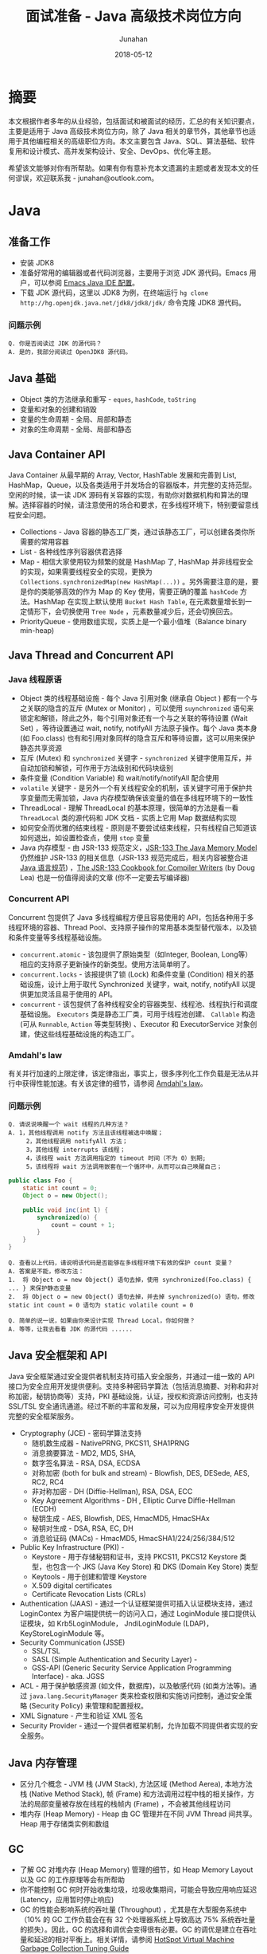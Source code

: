 # -*- mode: org; coding: utf-8; -*-
#+TITLE:              面试准备 - Java 高级技术岗位方向
#+AUTHOR:         Junahan
#+EMAIL:             junahan@outlook.com 
#+DATE:              2018-05-12
#+LANGUAGE:    CN
#+OPTIONS:        H:3 num:t toc:t \n:nil @:t ::t |:t ^:t -:t f:t *:t <:t
#+OPTIONS:        TeX:t LaTeX:t skip:nil d:nil todo:t pri:nil tags:not-in-toc
#+INFOJS_OPT:   view:nil toc:nil ltoc:t mouse:underline buttons:0 path:http://orgmode.org/org-info.js
#+LICENSE:         CC BY 4.0

* 摘要
本文根据作者多年的从业经验，包括面试和被面试的经历，汇总的有关知识要点，主要是适用于 Java 高级技术岗位方向，除了 Java 相关的章节外，其他章节也适用于其他编程相关的高级职位方向。本文主要包含 Java、SQL、算法基础、软件复用和设计模式、高并发架构设计、安全、DevOps、优化等主题。

希望该文能够对你有所帮助。如果有你有意补充本文遗漏的主题或者发现本文的任何谬误，欢迎联系我 - junahan@outlook.com。

* Java
** 准备工作
- 安装 JDK8
- 准备好常用的编辑器或者代码浏览器，主要用于浏览 JDK 源代码。Emacs 用户，可以参阅 [[https://github.com/junahan/junahan-emacs/blob/master/docs/java-ide.org][Emacs Java IDE 配置]]。
- 下载 JDK 源代码，这里以 JDK8 为例，在终端运行 =hg clone http://hg.openjdk.java.net/jdk8/jdk8/jdk/= 命令克隆 JDK8 源代码。

*** 问题示例
#+BEGIN_EXAMPLE
Q. 你是否阅读过 JDK 的源代码？
A. 是的，我部分阅读过 OpenJDK8 源代码。
#+END_EXAMPLE

** Java 基础
- Object 类的方法继承和重写 - =eques=, =hashCode=, =toString=
- 变量和对象的创建和销毁
- 变量的生命周期 - 全局、局部和静态
- 对象的生命周期 - 全局、局部和静态

** Java Container API
Java Container 从最早期的 Array, Vector, HashTable 发展和完善到 List, HashMap，Queue，以及各类适用于并发场合的容器版本，并完整的支持范型。空闲的时候，读一读 JDK 源码有关容器的实现，有助你对数据机构和算法的理解。选择容器的时候，请注意使用的场合和要求，在多线程环境下，特别要留意线程安全问题。
- Collections - Java 容器的静态工厂类，通过该静态工厂，可以创建各类你所需要的常用容器
- List - 各种线性序列容器供君选择
- Map - 相信大家使用较为频繁的就是 HashMap 了, HashMap 并非线程安全的实现，如果需要线程安全的实现，更换为 =Collections.synchronizedMap(new HashMap(...))= 。另外需要注意的是，要是你的类能够高效的作为 Map 的 Key 使用，需要正确的覆盖 =hashCode= 方法。HashMap 在实现上默认使用 =Bucket Hash Table=, 在元素数量增长到一定情形下，会切换使用 =Tree Node= ，元素数量减少后，还会切换回去。
- PriorityQueue - 使用数组实现，实质上是一个最小值堆（Balance binary min-heap) 

** Java Thread and Concurrent API
*** Java 线程原语
- Object 类的线程基础设施 - 每个 Java 引用对象 (继承自 Object ) 都有一个与之关联的隐含的互斥 (Mutex or Monitor) ，可以使用 =suynchronized= 语句来锁定和解锁，除此之外，每个引用对象还有一个与之关联的等待设置 (Wait Set) ，等待设置通过 wait, notify, notifyAll 方法原子操作。每个 Java 类本身 (如 Foo.class) 也有和引用对象同样的隐含互斥和等待设置，这可以用来保护静态共享资源
- 互斥 (Mutex) 和 =synchronized= 关键字 - =synchronized= 关键字使用互斥，并自动加锁和解锁，可作用于方法级别和代码块级别
- 条件变量 (Condition Variable) 和 wait/notify/notifyAll 配合使用
- =volatile= 关键字 - 是另外一个有关线程安全的机制，该关键字可用于保护共享变量而无需加锁，Java 内存模型确保该变量的值在多线程环境下的一致性
- ThreadLocal - 理解 ThreadLocal 的基本原理，很简单的方法是看一看 =ThreadLocal= 类的源代码和  JDK 文档 - 实质上它用 Map 数据结构实现
- 如何安全而优雅的结束线程 - 原则是不要尝试结束线程，只有线程自己知道该如何退出，如设置检查点，使用 =stop= 变量
- Java 内存模型 - 由 JSR-133 规范定义，[[http://www.cs.umd.edu/~pugh/java/memoryModel/][JSR-133 The Java Memory Model]] 仍然维护 JSR-133  的相关信息（JSR-133 规范完成后，相关内容被整合进[[https://docs.oracle.com/javase/specs/jls/se8/html/index.html][ Java 语言规范]]) ，[[http://gee.cs.oswego.edu/dl/jmm/cookbook.html][The JSR-133 Cookbook for Compiler Writers]] (by Doug Lea) 也是一份值得阅读的文章 (你不一定要去写编译器) 

*** Concurrent API
Concurrent 包提供了 Java 多线程编程方便且容易使用的 API，包括各种用于多线程环境的容器、Thread Pool、支持原子操作的常用基本类型替代版本，以及锁和条件变量等多线程基础设施。
- =concurrent.atomic= - 该包提供了原始类型（如Integer, Boolean, Long等）相应的支持原子更新操作的新类型。使用方法简单明了。
- =concurrent.locks= - 该报提供了锁 (Lock) 和条件变量 (Condition) 相关的基础设施，设计上用于取代 Synchronized 关键字，wait, notify, notifyAll 以提供更加灵活且易于使用的 API。
- =concurrent= - 该包提供了各种线程安全的容器类型、线程池、线程执行和调度基础设施。 =Executors= 类是静态工厂类，可用于线程池创建、 =Callable= 构造 (可从 =Runnable=, =Action= 等类型转换) 、Executor 和 ExecutorService 对象创建，使这些线程基础设施的构造工厂。

*** Amdahl's law
有关并行加速的上限定律，该定律指出，事实上，很多序列化工作负载是无法从并行中获得性能加速。有关该定律的细节，请参阅 [[https://en.wikipedia.org/wiki/Amdahl%2527s_law][Amdahl's law]]。

*** 问题示例
#+BEGIN_EXAMPLE
Q. 请说说唤醒一个 wait 线程的几种方法？
A. 1，其他线程调用 notify 方法且该线程被选中唤醒；
     2，其他线程调用 notifyAll 方法；
     3，其他线程 interrupts 该线程；
     4，该线程 wait 方法调用指定的 timeout 时间（不为 0）到期;
     5，该线程将 wait 方法调用嵌套在一个循环中，从而可以自己唤醒自己；
#+END_EXAMPLE

#+BEGIN_SRC java
  public class Foo {
      static int count = 0;
      Object o = new Object();
      
      public void inc(int l) {
          synchronized(o) {
              count = count + 1;
          }
      }
  }
#+END_SRC
#+BEGIN_EXAMPLE
Q. 查看以上代码，请说明该代码是否能够在多线程环境下有效的保护 count 变量？
A. 答案是不能，修改方法：
1.  将 Object o = new Object() 语句去掉，使用 synchronized(Foo.class) { ... } 来保护静态变量
2.  将 Object o = new Object() 语句去掉，并去掉 synchronized(o) 语句，修改 static int count = 0 语句为 static volatile count = 0
#+END_EXAMPLE
#+BEGIN_EXAMPLE
Q. 简单的说一说，如果由你来设计实现 Thread Local，你如何做？
A. 等等，让我去看看 JDK 的源代码 ......
#+END_EXAMPLE
** Java 安全框架和 API 
Java 安全框架通过安全提供者机制支持可插入安全服务，并通过一组一致的 API 接口为安全应用开发提供便利。支持多种密码学算法（包括消息摘要、对称和非对称加密，秘钥协商等）支持，PKI 基础设施，认证，授权和资源访问控制，也支持 SSL/TSL 安全通讯通道。经过不断的丰富和发展，可以为应用程序安全开发提供完整的安全框架服务。
- Cryptography (JCE) - 密码学算法支持
 - 随机数生成器 - NativePRNG, PKCS11, SHA1PRNG
 - 消息摘要算法 - MD2, MD5, SHA, 
 - 数字签名算法 - RSA, DSA, ECDSA
 - 对称加密 (both for bulk and stream) - Blowfish, DES, DESede, AES, RC2, RC4
 - 非对称加密 - DH (Diffie-Hellman), RSA, DSA, ECC
 - Key Agreement Algorithms - DH , Elliptic Curve Diffie-Hellman (ECDH) 
 - 秘钥生成 - AES, Blowfish, DES, HmacMD5, HmacSHAx
 - 秘钥对生成 - DSA, RSA, EC, DH
 - 消息验证码 (MACs) - HmacMD5, HmacSHA1/224/256/384/512
- Public Key Infrastructure (PKI) - 
 - Keystore - 用于存储秘钥和证书，支持 PKCS11, PKCS12 Keystore 类型，也包含一个 JKS (Java Key Store) 和 DKS (Domain Key Store) 类型
 - Keytools - 用于创建和管理 Keystore
 - X.509 digital certificates
 - Certificate Revocation Lists (CRLs)
- Authentication (JAAS) - 通过一个认证框架提供可插入认证模块支持，通过 LoginContex 为客户端提供统一的访问入口，通过 LoginModule 接口提供认证模块，如 Krb5LoginModule， JndiLoginModule (LDAP)， KeyStoreLoginModule 等。
- Security Communication (JSSE)
 - SSL/TSL
 - SASL (Simple Authentication and Security Layer) - 
 - GSS-API (Generic Security Service Application Programming Interface) - aka. JGSS
- ACL -  用于保护敏感资源 (如文件，数据库)，以及敏感代码 (如类方法等)。通过 =java.lang.SecurityManager= 类来检查权限和实施访问控制，通过安全策略 (Security Policy) 来管理和配置授权。
- XML Signature - 产生和验证 XML 签名
- Security Provider - 通过一个提供者框架机制，允许加载不同提供者实现的安全服务。

** Java 内存管理
- 区分几个概念 - JVM 栈 (JVM Stack), 方法区域 (Method Aerea), 本地方法栈 (Native Method Stack), 帧 (Frame) 和方法调用过程中栈的相关操作，方法的局部变量被存放在线程的栈帧内 (Frame) ，不会被其他线程访问
- 堆内存 (Heap Memory) - Heap 由 GC 管理并在不同 JVM Thread 间共享。Heap 用于存储类实例和数组

** GC
- 了解 GC 对堆内存 (Heap Memory) 管理的细节，如 Heap Memory Layout 以及 GC 的工作原理等会有所帮助
- 你不能控制 GC 何时开始收集垃圾，垃圾收集期间，可能会导致应用响应延迟 (Latency，应用暂时停止响应)
- GC 的性能会影响系统的吞吐量 (Throughput) ，尤其是在大型服务系统中（10% 的 GC 工作负载会在有 32 个处理器系统上导致高达 75% 系统吞吐量的损失）。因此，GC 的选择和调优会变得很有必要。GC 的调优是建立在吞吐量和延迟的相对平衡上。相关详情，请参阅 [[https://docs.oracle.com/javase/8/docs/technotes/guides/vm/gctuning/toc.html][HotSpot Virtual Machine Garbage Collection Tuning Guide]]

** 问题示例
*** 示例 I
基于如下 Java 代码回答问题。
#+BEGIN_SRC java
  class ClassA {
      public Integer doSomething() {
          int i = 0;  //@1
          ClassB cb = new ClassB();  //@2
          Integer r = cb.doAnything(i);  //@3
          return r;  //@4
      }  

      public void static main(String[] args) {
          ClassA ca = new ClassA();
          Integer r = ca.doSomething();
          //...
      }
  }

  class ClassB {
      public Integer doAnything(int seed) { 
          // do anything here.
      }
  }
#+END_SRC

#+BEGIN_EXAMPLE
Q. 请分别简单的回答当程序执行到@1, @2, @3, @4 行结束处，Java 内存堆栈 (Stack)，堆 (Heap) 分别发生了什么？
A. @1 处，变量 i 被初始化并压入 doSomething 方法栈帧；
     @2 处，在堆中创建并初始化 ClassB 实例并将该实例的引用变量 cb 压入堆栈；
     @3 处，为 cb.doAnything 方法调用创建栈帧，执行该方法并把返回结果 r 压入 doSomething 方法操作数栈；
     @4 处，弹出 doSomething 方法栈帧，完成对该栈帧内存的回收，返回结果的值压入 main 方法操作数栈；

Q. 如果由你来设计一个 Java 垃圾处理器，当 doSomething 方法调用结束后，有何方法可以高效的回收 ClassB 实例内存？（这里请允许面试官去喝杯咖啡，你先想一想。）
A. 先跳过吧，让我好好想一想，随后回答您 ......
#+END_EXAMPLE

* SQL
1. SQL basic principle
2. SQL standard statement
3. Index and Performance
 - Index primary/foreign key
 - Index frequency usage column in where sub statement
 - Index unique column
4. RDBM design normalization
 - 1NF - Eliminate repeating groups in individual tables; Create a separate table for each set of related data; Identify each set of related data with a primary key. 
 - 2NF - 1NF + every non-prime attribute of the relation is dependent on the whole of every candidate key.
 - 3NF - 2NF + all the attributes in a table are determined only by the candidate keys of that relation and not by any non-prime attributes. 3NF is designed to minimize storage costs. 3NF data modeling was ideal for OLTP application.

* 数据结构和算法分析
了解一些基本的数据结构，基础算法和算法分析。

** 数据结构
- List - Array, Sequential List, Linked List, Stack, Queue.
- Binary Tree - Full Binary Tree, Complete Binary Tree, Balance Binary Heap.
- Tree - 树形数据结构被用于大型数据库索引。如 B/B+树等。
- Graph - N/A.

** 算法分析
*** 排序算法
记住一个事实 - 排序算法的最差和平均时间代价为 O(n*log(n))。

排序涉及到比较操作和交换操作，因此在分析的时候要考虑到两种操作的时间代价，有的排序算法要求的交换次数比其他排序算法多。
- 三种时间代价均为 O(n^2) 的排序算法 - 插入排序、起泡排序和选择排序，但插入排序在序列基本有序的情况下，最优代价是 O(n)，该特性经常用于优化其他算法。
- Shell 排序的思想，利用插入排序最佳时间代价 O(n) 的特性，通过将序列递归分组并使用插入排序对分组分别排序的方法，将时间平均时间代价降低为 O(n^1.5)
- 快速排序使用分治法的思想，通过选择一个轴值将待排序序列一分为二，并将小于轴值的结点移动至轴值左侧，大于轴值的结点移动至轴值的右侧，然后分别对分割后的两个子序列使用相同的快速排序算法，通过递归调用，直至剩下一个元素为止。快速排序平均时间代价是 O(n*log(n))，但最坏情形下是 O(n^2)，只不过最坏情况通常出现机会比较小。
- 归并排序仍然使用分治法的思想，将带排序序列分成两个等长的序列，并对分别对两个等长序列进行排序，然后合并两个序列，通过递归的方法，直至子序列长度为 1 为止。归并排序平均时间代价和最坏时间代价均为 O(n*log (n))。
- 堆排序，使用堆数据结构对待排序序列进行排序，该排序算法的最优/最差/平均时间代价均为 O(n*log(n))。

*** 检索算法
- 对一个没有排序的序列进行检索的平均和最差时间代价是 O(n)。
- 对一个有序序列进行检索可以使用二分法和字典检索方法。
- 集合检索是一种特殊情况，用于确定一个值是不是某一个集合中的元素。通过引入适当的索引可以很好的解决该类问题，例如，用于检索文档的位向量方法，倒排索引，以及如 [[https://en.wikipedia.org/wiki/Bloom_filter][Bloom Filter]] 索引。
- 散列方法，散列方法高速有效，但无法适用于范围搜索以及顺序访问的情形。

*** 索引
- 线性索引 - 简单的线性排序索引，问题在于无法高效的应对数据更新的情形，适用于静态数据。
- 散列索引 - 基于散列方法的索引，不适用于范围搜索以及需要顺序访问的情形。
- 树形索引 - 树形索引技术一般被应用于大型数据库索引，如 B/B+ 树形索引。B/B+ 树索引的检索、插入和删除记录的渐近时间代价是 O(log(n))。

* 软件复用和设计模式
** 软件复用方式
- 继承 (Inherit) - 面向对象的复用模式之一，通过类的继承结合多态实现复用。
- 设计模式 (Design Pattern) - 面向对象的复用模式，利用面向对象语言的特性，总结重复出现的良好设计并命名和归类以便于交流。
- 组合 (Component) - 更为普遍的软件复用方式，不仅仅局限于面向对象的编程。
- [[https://en.wikipedia.org/wiki/Generic_programming][范型编程 (Generic)]] - 一种计算机编程风格，类型被参数化并允许在需要的时候指定类型并初始化，从而使得算法和功能可以适用于多种类型且避免为每种类型分别编码。如 C++ 的容器库和 Java 的容器库。
- [[https://en.wikipedia.org/wiki/Aspect-oriented_programming][面向切面编程 (AOP)]] - 通过定义一个切面的方式，为已有的代码添加额外的行为而无需修改已有代码。
- 库和框架 - 组织良好的一系列可复用软件组件。

** 面向对象
- 继承 - isA 和 asA 的区别。
- 封装 - 隐藏数据和实现，控制变量和方法的可见范围。
- 多态 - 也称为后期绑定的基本概念和运行原理。

** 设计模式
Design patterns were originally grouped into the categories: creational patterns, structural patterns, and behavioral patterns, and described using the conceptions of delegation, aggregation, and consultation. Another classification has also introduced the notion of architectural design pattern that may be applied at the architecture level such as MVC pattern.

- 重点了解几个常用的[[https://en.wikipedia.org/wiki/Software_design_pattern][设计模式]] , 如 Factory, Builder, Adapter, Visit 等。
- 对于[[https://en.wikipedia.org/wiki/Concurrency_pattern][并发模式]], 如 Lock, Thread Pool, Scheduler, Thread-local 等，看看 Java Concurrent 的设计，基本也就有了。
- 对于[[https://en.wikipedia.org/wiki/Architectural_pattern][架构风格和模式]] , 主要了解 [[https://en.wikipedia.org/wiki/Model-view-controller][MVC]] , DI, [[https://en.wikipedia.org/wiki/Aspect-oriented_programming][AOP]], [[http://microservices.io/patterns/microservices.html][MSA (Micro Service Architecture)]] 等。

* 高并发系统架构
1. Challenge - high concurrency, high availability, low latency
2. Horizontal Scalability - meet high concurrent challenge
 - AFAP stateless service
 - No dependences in same layer (Horizontal)
 - Leverage lower layer distribution cache service for stateful session context - move state from front layers to lower layer dedicate system
 - Automation deployment
3. Low latency - 快速响应用户请求，和高并发不同，这个指标强调的是用户的响应时间，需要在纵向上进行端到端的优化

* 系统安全
建议参阅 OWASP 有关安全的指引，例如 OWASP Top 10 项目所列举的一些有关安全威胁，OWASP 也提供详细的有关 Web、Mobile 及其他方面有关安全的指引。

** OWASP Top 10 2017
- A1 注入 :: 将不受信任的数据作为命令或查询的一部分发送到解析器时，会产生诸如 SQL 注入、NoSQL 注入、OS 注入和 LDAP 注入的注入缺陷。攻击者的恶意数据可以诱使解析器在没有适当授权的情况下执行非预 期命令或访问数据。
- A2 失效的身份认证 :: 通常，通过错误使用应用程序的身份认证和会话管理功能，攻击者能够破译密码、密钥或会话令牌，或者利用其它开发缺陷来暂时性或永久性冒充其他用户的身份。
- A3 敏感数据泄漏 :: 许多 Web 应用程序和 API 都无法正确保护敏感数据，例如：财务数据、医疗数据和 PII 数据。攻击者可以通过窃取或修改未加密的数据来试试信用卡诈骗、身份盗窃或其他犯罪行为。未加密的敏感数据容易收到破坏，因此，我们需要对敏感数据加密，这些数据包括：传输过程中的数据、存储的数据以及浏览器的交互数据。
- A4 XML 外部实体 (XXE) :: 许多较早的或配置错误的XML处理器评估了XML文件中的外部实体引用。攻击者可以利用外部实体窃取使用URI文件处理器的内部文件和共享文件、监听内部扫描端口、执行远程代码和实施拒绝服务攻击。
- A5 失效的访问控制 :: 未对通过身份验证的用户实施恰当的访问控制。攻击者可以利用这些缺陷访问未经授权的功能或数据，例如：访问其他用户的账户、查看敏感文件、修改其他用户的数据、更改访问权限等。
- A6 安全配置错误 :: 安全配置错误是最常见的安全问题，这通常是由于不安全的默认配置、不完整的临时配置、开源云 存储、错误的 HTTP 标头配置以及包含敏感信息的详细错误信息所造成的。因此，我们不仅需要对所 有的操作系统、框架、库和应用程序进行安全配置，而且必须及时修补和升级它们。
- A7 跨站脚本 (XSS) :: 当应用程序的新网页中包含不受信任的、未经恰当验证或转义的数据时，或者使用可以创建 HTML或 JavaScript 的浏览器 API 更新现有的网页时，就会出现 XSS 缺陷。XSS 让攻击者能够在受害者的浏览器 中执行脚本，并劫持用户会话、破坏网站或将用户重定向到恶意站点。
- A8 不安全的反序列化 :: 不安全的反序列化会导致远程代码执行。即使反序列化缺陷不会导致远程代码执行，攻击者也可以利用它们来执行攻击，包括:重播攻击、注入攻击和特权升级攻击。
- A9 使用含有已知漏洞的组件 :: 组件(例如:库、框架和其他软件模块)拥有和应用程序相同的权限。如果应用程序中含有已知漏洞的组件被攻击者利用，可能会造成严重的数据丢失或服务器接管。同时，使用含有已知漏洞的组 件的应用程序和API可能会破坏应用程序防御、造成各种攻击并产生严重影响。
- A10 不足的日志记录和监控 :: 不足的日志记录和监控，以及事件响应缺失或无效的集成，使攻击者能够进一步攻击系统、保持持续性或转向更多系统，以及篡改、提取或销毁数据。大多数缺陷研究显示，缺陷被检测出的时间超过 200 天，且通常通过外部检测方检测，而不是通过内部流程或监控检测。

** OWASP Mobile Top 10 2016
- M1 平台使用不当 :: 这个类别包括平台功能的滥用，或未能使用平台的安全控制。它可能包括 Android intent 、平台权限、TouchID 误用、密钥链 (KeyChain) 、或是移动操作系统中的其他一些安全控制。
- M2 不安全的数据存储 :: 这个新的类别是《2014 年版十大移动安全威胁》中 M2 和 M4 的组合。这个类别包括不安全的数据存储和非故意的数据泄漏。
- M3 不安全的通讯 :: 这个类别包括不健全的握手通讯过程、SSL 版本的不正确使用、脆弱协议、敏感信息的明文传输，等等。
- M4 不安全的身份验证 :: 这个类别包括对终端用户身份验证或坏的会话管理的一件。包括：
 - 当被要求时，没有对所有用户进行身份识别。
 - 当被要求是，没有保持对用户身份的确认。
 - 会话管理中的漏洞。
- M5 加密不足 :: 代码使用加密技术对敏感信息资产进行加密。然而，加密技术的应用在某种程 度上是不足的。需要注意的是，任何与 TLS 或 SSL 有关的内容调整至 M3 中。此外，如果应用程序在它应当使用加密技术时而没有成功使用，该类问题可能属 于 M2。本类别是在尝试使用加密技术时，却又没有成功使用的问题。
- M6 不安全的授权 :: 这个类别包括任何失败的授权行为 ( 例如:在客户端的授权决策、强迫浏览等。) 。它有别于身份验证问题 ( 例如:设备注册、用户标识等 ) 。
- M7 客户端代码质量问题 :: 这个类别曾经是“通过不可信的输入做出安全决定”，是我们较少使用的类别 之一。这将包括全部的移动客户端代码级别开发问题。
- M8 代码篡改 :: 本类别包括二进制修补、 本地资源修改、 方法钩用、方法调整和动态内存修改。
- M9 逆向工程 :: 本类别包含对核心二进制代码的分析，以确定它的源代码、 库文件、 算法和 其他资产。比如:IDA Pro、Hopper、 otool 和其他二进制检验工具，使攻击者能洞察到应用程序内部的工作原理。这可用于在应用程序中发现其他漏洞， 并可揭露有关后端服务器、加密常数、密码以及知识产权的信息。
- M10 无关的功能 :: 通常，开发人员不会打算将隐藏地后门程序功能或其他内部开发安全控件发布到生产环境中。例如:开发人员可能在一个混合应用程序中无意包含了一个作 为注释的密码。另一个例子包括在测试阶段禁用了双因子身份验证。

** Security Penetration Testing
- 一般而言，由外部安全测试专家从外部进行安全渗透测试
- 测试案例基本上会遵循 OWASP 有关安全的指引
- 如果是针对有 Web 界面的应用，可以通过安全扫描工具自动执行测试
- 如果 Web 端服务只有 Restful 风格的 API (如今比较流行)，则需要手动测试
- 测试一般而言会导致脏数据入库甚至会可能会导致数据不一致情形，因此通常会在和生产环境相似的测试环境进行，但这会由于生产环境的不同配置导致生产环境可能存在潜在安全威胁。生产环境准备好，还没有投入正式使用前，可以做这样的测试，一旦生产环境投入使用，这类测试不宜在生产环境进行

** WEB Automation Test
- Selenium for web automation
- IBM Scanner

** Mobile Automation Test
- Appium - both for Android and iOS
- KeepItFunctional - for iOS
- Selendroid - for Android

* DevOps
基本指导思想 - 开发运维一体化，快速迭代、持续集成、持续交付。

1. 采用敏捷开发过程 - 快速迭代 - Feature Planning > Story > Design > Implement > Testing > Release
2. 持续集成 (Continues Integration) - Nightly build and automation integration testing (Jenkins)
3. 持续交付 (Continues Deployment) - 
4. System health monitoring and alarm
 - Database
 - Cache server
 - RPC
 - Web
 - Machine level - CPU, Memory, Storage usage
5. 运维事件快速响应
 - Perfect Process

** MISC
- 开发可维护代码 - 代码风格、注释、文档和重构
- Automation Unit Test - coverage >= 80%
- Automation integration testing - for web and mobile App
- Automation building and unit testing
- Peer code review

** Tool Chain
- Code - code development and review, source code management tools, code merging - Git/Gitlab
- Build - continuous integration tools, build status - Jenkins/Maven/Gradle/Make
- Test - continuous testing tools that provide feedback on business risks - Unit/Selenium
- Package - artifact repository, application pre-deployment staging
- Release - change management, release approvals, release automation
- Configure - infrastructure configuration and management, Infrastructure as Code tools - Puppet/Chef/Docker/Kubernetes
- Monitor - applications performance monitoring, end–user experience

* 优化
优化是一个很宽泛的概念，在这里，我们特指团队或者组织，为特定产品或者服务，以特定目标为导向而采取措施的过程。例如，用户体验优化、业务功能优化、系统性能优化等。优化通常依赖数据，伴随着问题的发现和以目标为导向。

** 挑战
- Factors without data - fashion, competitor data, etc.
- Data distribution is not stable - change with time, for example - fashion.
- Confusing the factors - Measure (what we take) itself change the result and the data what we collection including the confusing data. That lead to a risk - the result  deviate from under trues.
- Data Collection - 无论采用何种方法，数据是推动优化的前提，如何收集高质量的数据某种意义上是优化的关键。

** 优化框架
1. Goal - 
 - 目标驱动 - 如提升商品推荐性能
 - 问题驱动 - 如发现或者解决问题
2. Matrix - 具体的可以度量的指标
 - Conversion Rate of Product Recommendation
 - Page Conversion Rate
 - Page Residence Time
 - Order / Payment Rate
 - Activity User - by Day/Month
3. 改进措施和方案
 - 改变 UI layout
 - 引进新的产品推荐算法
4. 评价和反馈
 - Do A/B testing - A/B 测试有助于在相同的条件下（相同时间段，用户同分布）评价方案的影响。也需要注意 A/B  测试要求尽可能随机挑选用户以满足用户同分布的对比要求，统计样本规模也需要保持适中
 - 数据收集和分析 - 采用统计学方法或者 ML 方法等
 - 结论和反馈 - 针对改进措施和方案效果的评价结论和反馈，作为下一轮改进的输入

** 方法论
- 直觉 - 依赖于天才的直觉
- 统计学方法
 - Data Collection - Access log, APP log, System log
 - Data Analysis - Statistic Diagram - Heat Map, Distribution Diagram, ECHARTS
- Machine Learning - 时髦的方法，帮助我们从一大堆数据中寻找关联和模式
 - Data Collection - 和统计学方法一样，ML 甚至需要更多数据
 - ML Model - 建立 ML 模型
 - Training - 训练网络
 - 推理预测 - 发现问题

** 优化内容示例
*** 用户体验优化
- UI 布局
- 提升商品推荐系统的准确度和转化率
- 广告对用户体验的影响

*** 业务过程优化
- 优化业务过程资源配备以快速响应用户需求
- 优化运维监控事件处理以快速发现和响应告警事件

*** 系统性能优化
- 系统可用性 - 以可用性为目标，优化系统的可用性配置
- 系统并发吞吐量 - 以并发吞吐量为目标，优化系统高并发条件下的性能
- 快速响应 - 以快速响应用户请求为目标，优化系统的性能

** End-to-end Tracking System

*** 什么是 End-to-end Tracking System
End-to-end Tracking System 是指一套能够穿透业务系统前后端的业务日志及分析系统。其特点是能够有效的穿透整个业务系统，从最前端的业务开始一直到最后端的数据逻辑层。该系统能够带来的好处包括：
1. 能够有效的关联整个业务，有助于收集到高质量数据并为数据分析带来便利；
2. 有助于识别和发现系统问题；
3. 有助于识别和发现安全攻击；

*** 建立的方法
建立这样的一套系统并不容易，需要业务设计开发上的协调一致，通常发生的情形时，前段业务系统为用户的访问创建了一个唯一标示（例如访问令牌），而到后端的业务日志中却并不记录该标示，从而无法使用该标示穿透整个业务系统日志记录。
- 协调整个前后端业务系统使用一个唯一标示（如访问令牌），并包含该唯一标示进入业务日志系统中，技术上可以是需要手动将唯一标示编码进入业务日志 (如提供统一的用于 Tracking System 库)，也可以是自动注入的方式加入业务日志系统（如使用 [[https://en.wikipedia.org/wiki/Aspect-oriented_programming][AOP]] 技术提供 Tracking System 注入切面）。
- 自动收集 Tracking System 日志并导入一个日志分析系统进行分析
- 提供 Tracking System 数据访问用户接口，为数据分析员和相关人员提供一致的访问入口

*** 技术和工具
1. Storm - http://storm.apache.org.
2. Logstash - https://www.elastic.co/products/logstash.
3. ML 技术，可以对 Tracking Log 建立 ML Model 进行训练和预测。

* 参考文献
1. W3school SQL 教程,  http://www.w3school.com.cn/sql/.
2. JDK API Document, https://docs.oracle.com/javase/8/docs/api/index.html.
3. OpenJdk Home, http://openjdk.java.net/projects/jdk8/.
4. HotSport VM Garbage Collection Tuning Guide, https://docs.oracle.com/javase/8/docs/technotes/guides/vm/gctuning/toc.html.
5. Java Language Specification for JSE8, https://docs.oracle.com/javase/specs/jls/se8/html/index.html.
6. JSR-133 Cookbook, http://gee.cs.oswego.edu/dl/jmm/cookbook.html.
7. Java 多线程编程, [美] Bil Lewis, Daniel J. Berg 著，关欣、史宗海等译，电子工业出版社出版，2000.
8. Amdahl's law, https://en.wikipedia.org/wiki/Amdahl%27s_law
9. 数据结构与算法分析（Java 版本）, [美] Clifford A. Shaffer 著，张铭、刘晓丹译，电子工业出版社出版，2001.
13. Design Patterns, https://www.oodesign.com.
14. Software Design Pattern, https://en.wikipedia.org/wiki/Software_design_pattern.
15. Architectural Pattern, https://en.wikipedia.org/wiki/Architectural_pattern.
17. MSA, http://microservices.io/patterns/microservices.html.
19. OWASP Top 10, https://www.owasp.org/index.php/Category:OWASP_Top_Ten_Project.
21. OWASP Mobile Top 10, https://www.owasp.org/index.php/Mobile_Top_10_2016-Top_10.
23. OWASP China Projects, http://www.owasp.org.cn/owasp-project.
25. DevOps, https://en.wikipedia.org/wiki/DevOps.
27. aosd.net, http://aosd.net.
29. Aspectj Home, http://www.eclipse.org/aspectj/.
31. Aspect-oriented programming, https://en.wikipedia.org/wiki/Aspect-oriented_programming.
33. AOP (面向切面编程), https://baike.baidu.com/item/AOP/1332219.
35. Storm, http://storm.apache.org.
37. Logstash, https://www.elastic.co/products/logstash.
39. Bloom Filter, https://en.wikipedia.org/wiki/Bloom_filter.

#+BEGIN_QUOTE
本作品采用[[http://creativecommons.org/licenses/by/4.0/][知识共享署名 4.0 国际许可协议]]进行许可。
#+END_QUOTE
